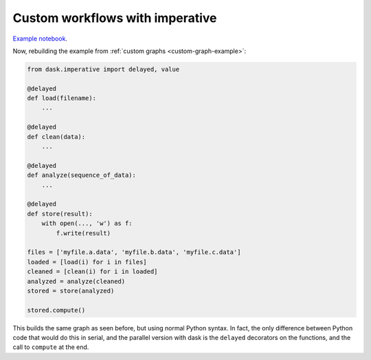 Custom workflows with imperative
================================

`Example notebook <http://nbviewer.ipython.org/github/dask/dask-examples/blob/master/do-and-profiler.ipynb>`_.

Now, rebuilding the example from :ref:`custom graphs <custom-graph-example>`:

.. code-block:: python

    from dask.imperative import delayed, value

    @delayed
    def load(filename):
        ...

    @delayed
    def clean(data):
        ...

    @delayed
    def analyze(sequence_of_data):
        ...

    @delayed
    def store(result):
        with open(..., 'w') as f:
            f.write(result)

    files = ['myfile.a.data', 'myfile.b.data', 'myfile.c.data']
    loaded = [load(i) for i in files]
    cleaned = [clean(i) for i in loaded]
    analyzed = analyze(cleaned)
    stored = store(analyzed)

    stored.compute()

This builds the same graph as seen before, but using normal Python syntax. In
fact, the only difference between Python code that would do this in serial, and
the parallel version with dask is the ``delayed`` decorators on the functions, and
the call to ``compute`` at the end.
